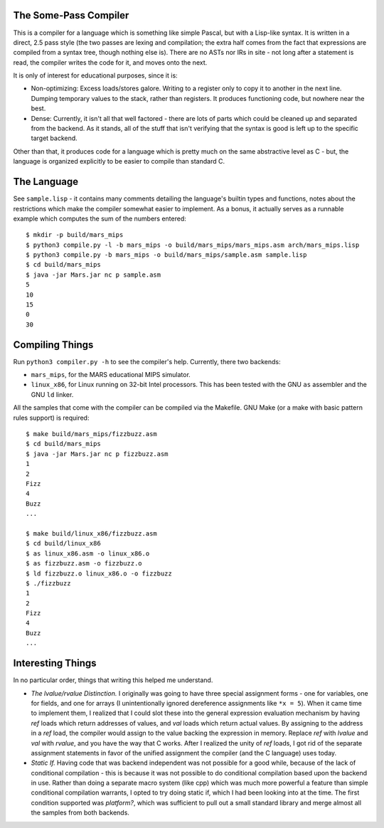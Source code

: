 The Some-Pass Compiler
======================

This is a compiler for a language which is something like simple Pascal, but
with a Lisp-like syntax. It is written in a direct, 2.5 pass style (the two
passes are lexing and compilation; the extra half comes from the fact that
expressions are compiled from a syntax tree, though nothing else is).
There are no ASTs nor IRs in site - not long after a statement is read, the
compiler writes the code for it, and moves onto the next.

It is only of interest for educational purposes, since it is:

- Non-optimizing: Excess loads/stores galore. Writing to a register only to copy
  it to another in the next line. Dumping temporary values to the stack, rather
  than registers. It produces functioning code, but nowhere near the best.
- Dense: Currently, it isn't all that well factored - there are lots of parts 
  which could be cleaned up and separated from the backend. As it stands, all
  of the stuff that isn't verifying that the syntax is good is left up to the
  specific target backend.

Other than that, it produces code for a language which is pretty much on the
same abstractive level as C - but, the language is organized explicitly to be
easier to compile than standard C.

The Language
============

See ``sample.lisp`` - it contains many comments detailing the language's builtin
types and functions, notes about the restrictions which make the compiler somewhat
easier to implement. As a bonus, it actually serves as a runnable example which
computes the sum of the numbers entered::

    $ mkdir -p build/mars_mips
    $ python3 compile.py -l -b mars_mips -o build/mars_mips/mars_mips.asm arch/mars_mips.lisp
    $ python3 compile.py -b mars_mips -o build/mars_mips/sample.asm sample.lisp
    $ cd build/mars_mips
    $ java -jar Mars.jar nc p sample.asm
    5
    10
    15
    0
    30

Compiling Things
================

Run ``python3 compiler.py -h`` to see the compiler's help. Currently, there
two backends:

- ``mars_mips``, for the MARS educational MIPS simulator.
- ``linux_x86``, for Linux running on 32-bit Intel processors. This has been
  tested with the GNU ``as`` assembler and the GNU ``ld`` linker.

All the samples that come with the compiler can be compiled via the Makefile.
GNU Make (or a make with basic pattern rules support) is required::

    $ make build/mars_mips/fizzbuzz.asm
    $ cd build/mars_mips
    $ java -jar Mars.jar nc p fizzbuzz.asm
    1
    2
    Fizz
    4
    Buzz
    ...

    $ make build/linux_x86/fizzbuzz.asm
    $ cd build/linux_x86
    $ as linux_x86.asm -o linux_x86.o
    $ as fizzbuzz.asm -o fizzbuzz.o
    $ ld fizzbuzz.o linux_x86.o -o fizzbuzz
    $ ./fizzbuzz
    1
    2
    Fizz
    4
    Buzz
    ...

Interesting Things
==================

In no particular order, things that writing this helped me understand.

- *The lvalue/rvalue Distinction.* I originally was going to have three special
  assignment forms - one for variables, one for fields, and one for arrays
  (I unintentionally ignored dereference assignments like ``*x = 5``). When it
  came time to implement them, I realized that I could slot these into the
  general expression evaluation mechanism by having *ref* loads which return
  addresses of values, and *val* loads which return actual values. By assigning
  to the address in a *ref* load, the compiler would assign to the value backing
  the expression in memory. Replace *ref* with *lvalue* and *val* with *rvalue*,
  and you have the way that C works. After I realized the unity of *ref* loads,
  I got rid of the separate assignment statements in favor of the unified
  assignment the compiler (and the C language) uses today.

- *Static If.* Having code that was backend independent was not possible for a
  good while, because of the lack of conditional compilation - this is because
  it was not possible to do conditional compilation based upon the backend in
  use. Rather than doing a separate macro system (like cpp) which was much more
  powerful a feature than simple conditional compilation warrants, I opted to 
  try doing static if, which I had been looking into at the time. The first 
  condition supported was *platform?*, which was sufficient to pull out a 
  small standard library and merge almost all the samples from both backends.
